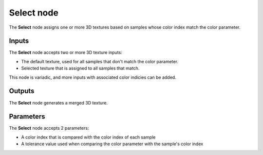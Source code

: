 Select node
~~~~~~~~~~~

The **Select** node assigns one or more 3D textures based on
samples whose color index match the color parameter.

.. image:: images/node_3d_texture_select.png
	:align: center

Inputs
......

The **Select** node accepts two or more 3D texture inputs:

* The default texture, used for all samples that don't match the color parameter.

* Selected texture that is assigned to all samples that match.

This node is variadic, and more inputs with associated color indicies can be added.

Outputs
.......

The **Select** node generates a merged 3D texture.

Parameters
..........

The **Select** node accepts 2 parameters:

* A color index that is compared with the color index of each sample

* A tolerance value used when comparing the color parameter with the sample's color index
